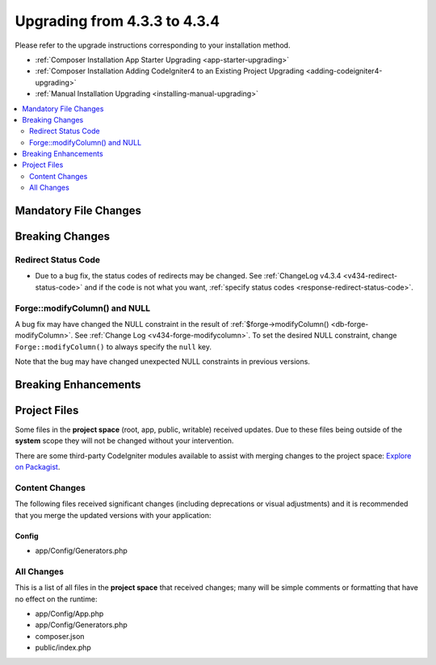 ##############################
Upgrading from 4.3.3 to 4.3.4
##############################

Please refer to the upgrade instructions corresponding to your installation method.

- :ref:`Composer Installation App Starter Upgrading <app-starter-upgrading>`
- :ref:`Composer Installation Adding CodeIgniter4 to an Existing Project Upgrading <adding-codeigniter4-upgrading>`
- :ref:`Manual Installation Upgrading <installing-manual-upgrading>`

.. contents::
    :local:
    :depth: 2

Mandatory File Changes
**********************

Breaking Changes
****************

Redirect Status Code
====================

- Due to a bug fix, the status codes of redirects may be changed. See
  :ref:`ChangeLog v4.3.4 <v434-redirect-status-code>` and if the code is not
  what you want, :ref:`specify status codes <response-redirect-status-code>`.

Forge::modifyColumn() and NULL
==============================

A bug fix may have changed the NULL constraint in the result of
:ref:`$forge->modifyColumn() <db-forge-modifyColumn>`. See
:ref:`Change Log <v434-forge-modifycolumn>`.
To set the desired NULL constraint, change ``Forge::modifyColumn()`` to always
specify the ``null`` key.

Note that the bug may have changed unexpected NULL constraints in previous
versions.

Breaking Enhancements
*********************

Project Files
*************

Some files in the **project space** (root, app, public, writable) received updates. Due to
these files being outside of the **system** scope they will not be changed without your intervention.

There are some third-party CodeIgniter modules available to assist with merging changes to
the project space: `Explore on Packagist <https://packagist.org/explore/?query=codeigniter4%20updates>`_.

Content Changes
===============

The following files received significant changes (including deprecations or visual adjustments)
and it is recommended that you merge the updated versions with your application:

Config
------

- app/Config/Generators.php

All Changes
===========

This is a list of all files in the **project space** that received changes;
many will be simple comments or formatting that have no effect on the runtime:

- app/Config/App.php
- app/Config/Generators.php
- composer.json
- public/index.php
